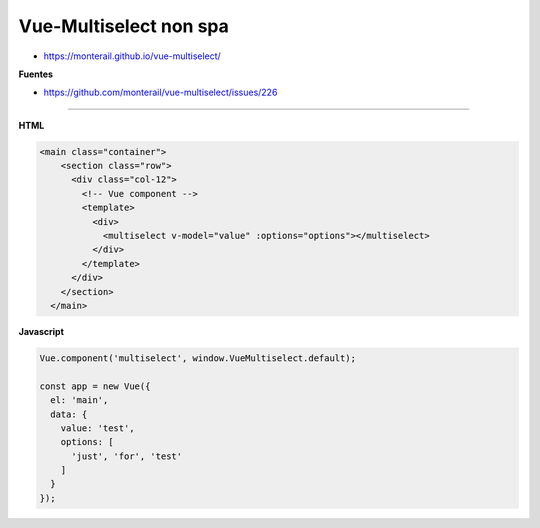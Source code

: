.. _reference-programacion-javascript-vuejs-vue-multiselect-non-spa:

#######################
Vue-Multiselect non spa
#######################

* https://monterail.github.io/vue-multiselect/

**Fuentes**

* https://github.com/monterail/vue-multiselect/issues/226

--------

**HTML**

.. code-block:: html

    <main class="container">
        <section class="row">
          <div class="col-12">
            <!-- Vue component -->
            <template>
              <div>
                <multiselect v-model="value" :options="options"></multiselect>
              </div>
            </template>
          </div>
        </section>
      </main>

**Javascript**

.. code-block:: javascript

    Vue.component('multiselect', window.VueMultiselect.default);

    const app = new Vue({
      el: 'main',
      data: {
        value: 'test',
        options: [
          'just', 'for', 'test'
        ]
      }
    });
